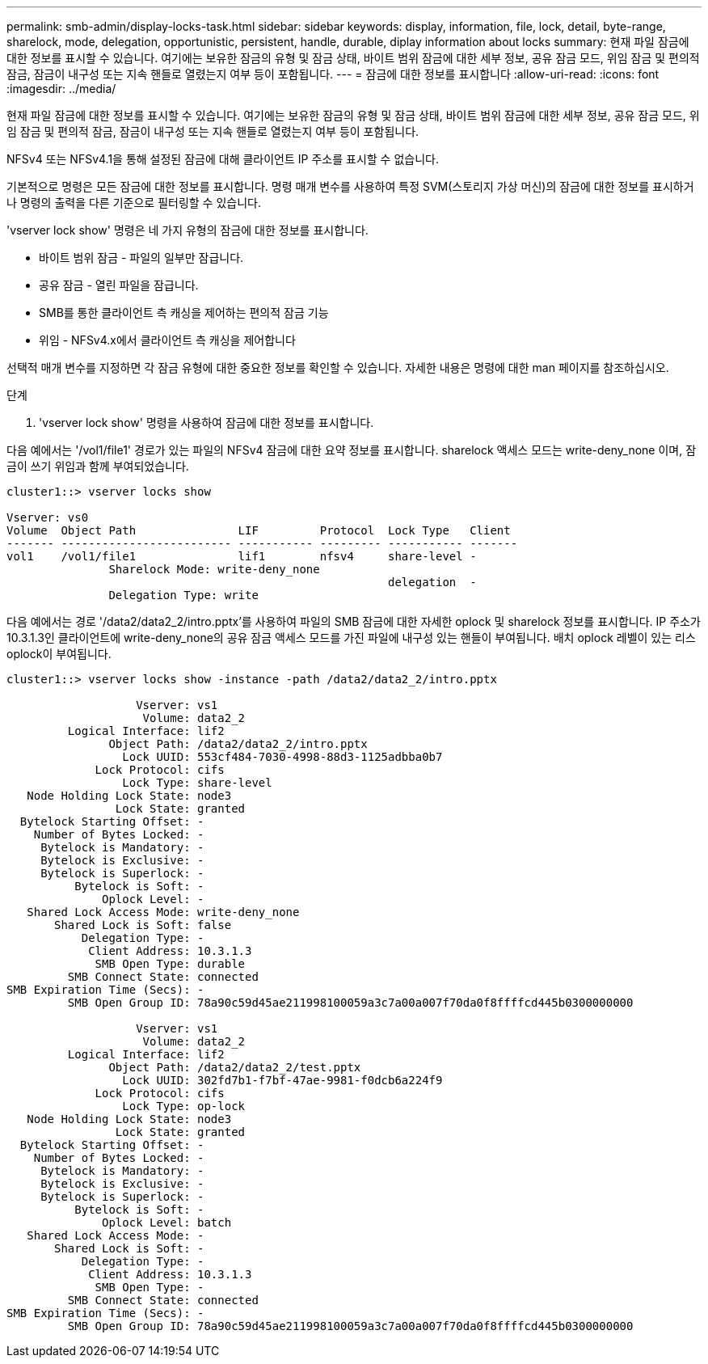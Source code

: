 ---
permalink: smb-admin/display-locks-task.html 
sidebar: sidebar 
keywords: display, information, file, lock, detail, byte-range, sharelock, mode, delegation, opportunistic, persistent, handle, durable, diplay information about locks 
summary: 현재 파일 잠금에 대한 정보를 표시할 수 있습니다. 여기에는 보유한 잠금의 유형 및 잠금 상태, 바이트 범위 잠금에 대한 세부 정보, 공유 잠금 모드, 위임 잠금 및 편의적 잠금, 잠금이 내구성 또는 지속 핸들로 열렸는지 여부 등이 포함됩니다. 
---
= 잠금에 대한 정보를 표시합니다
:allow-uri-read: 
:icons: font
:imagesdir: ../media/


[role="lead"]
현재 파일 잠금에 대한 정보를 표시할 수 있습니다. 여기에는 보유한 잠금의 유형 및 잠금 상태, 바이트 범위 잠금에 대한 세부 정보, 공유 잠금 모드, 위임 잠금 및 편의적 잠금, 잠금이 내구성 또는 지속 핸들로 열렸는지 여부 등이 포함됩니다.

NFSv4 또는 NFSv4.1을 통해 설정된 잠금에 대해 클라이언트 IP 주소를 표시할 수 없습니다.

기본적으로 명령은 모든 잠금에 대한 정보를 표시합니다. 명령 매개 변수를 사용하여 특정 SVM(스토리지 가상 머신)의 잠금에 대한 정보를 표시하거나 명령의 출력을 다른 기준으로 필터링할 수 있습니다.

'vserver lock show' 명령은 네 가지 유형의 잠금에 대한 정보를 표시합니다.

* 바이트 범위 잠금 - 파일의 일부만 잠급니다.
* 공유 잠금 - 열린 파일을 잠급니다.
* SMB를 통한 클라이언트 측 캐싱을 제어하는 편의적 잠금 기능
* 위임 - NFSv4.x에서 클라이언트 측 캐싱을 제어합니다


선택적 매개 변수를 지정하면 각 잠금 유형에 대한 중요한 정보를 확인할 수 있습니다. 자세한 내용은 명령에 대한 man 페이지를 참조하십시오.

.단계
. 'vserver lock show' 명령을 사용하여 잠금에 대한 정보를 표시합니다.


다음 예에서는 '/vol1/file1' 경로가 있는 파일의 NFSv4 잠금에 대한 요약 정보를 표시합니다. sharelock 액세스 모드는 write-deny_none 이며, 잠금이 쓰기 위임과 함께 부여되었습니다.

[listing]
----
cluster1::> vserver locks show

Vserver: vs0
Volume  Object Path               LIF         Protocol  Lock Type   Client
------- ------------------------- ----------- --------- ----------- -------
vol1    /vol1/file1               lif1        nfsv4     share-level -
               Sharelock Mode: write-deny_none
                                                        delegation  -
               Delegation Type: write
----
다음 예에서는 경로 '/data2/data2_2/intro.pptx'를 사용하여 파일의 SMB 잠금에 대한 자세한 oplock 및 sharelock 정보를 표시합니다. IP 주소가 10.3.1.3인 클라이언트에 write-deny_none의 공유 잠금 액세스 모드를 가진 파일에 내구성 있는 핸들이 부여됩니다. 배치 oplock 레벨이 있는 리스 oplock이 부여됩니다.

[listing]
----
cluster1::> vserver locks show -instance -path /data2/data2_2/intro.pptx

                   Vserver: vs1
                    Volume: data2_2
         Logical Interface: lif2
               Object Path: /data2/data2_2/intro.pptx
                 Lock UUID: 553cf484-7030-4998-88d3-1125adbba0b7
             Lock Protocol: cifs
                 Lock Type: share-level
   Node Holding Lock State: node3
                Lock State: granted
  Bytelock Starting Offset: -
    Number of Bytes Locked: -
     Bytelock is Mandatory: -
     Bytelock is Exclusive: -
     Bytelock is Superlock: -
          Bytelock is Soft: -
              Oplock Level: -
   Shared Lock Access Mode: write-deny_none
       Shared Lock is Soft: false
           Delegation Type: -
            Client Address: 10.3.1.3
             SMB Open Type: durable
         SMB Connect State: connected
SMB Expiration Time (Secs): -
         SMB Open Group ID: 78a90c59d45ae211998100059a3c7a00a007f70da0f8ffffcd445b0300000000

                   Vserver: vs1
                    Volume: data2_2
         Logical Interface: lif2
               Object Path: /data2/data2_2/test.pptx
                 Lock UUID: 302fd7b1-f7bf-47ae-9981-f0dcb6a224f9
             Lock Protocol: cifs
                 Lock Type: op-lock
   Node Holding Lock State: node3
                Lock State: granted
  Bytelock Starting Offset: -
    Number of Bytes Locked: -
     Bytelock is Mandatory: -
     Bytelock is Exclusive: -
     Bytelock is Superlock: -
          Bytelock is Soft: -
              Oplock Level: batch
   Shared Lock Access Mode: -
       Shared Lock is Soft: -
           Delegation Type: -
            Client Address: 10.3.1.3
             SMB Open Type: -
         SMB Connect State: connected
SMB Expiration Time (Secs): -
         SMB Open Group ID: 78a90c59d45ae211998100059a3c7a00a007f70da0f8ffffcd445b0300000000
----